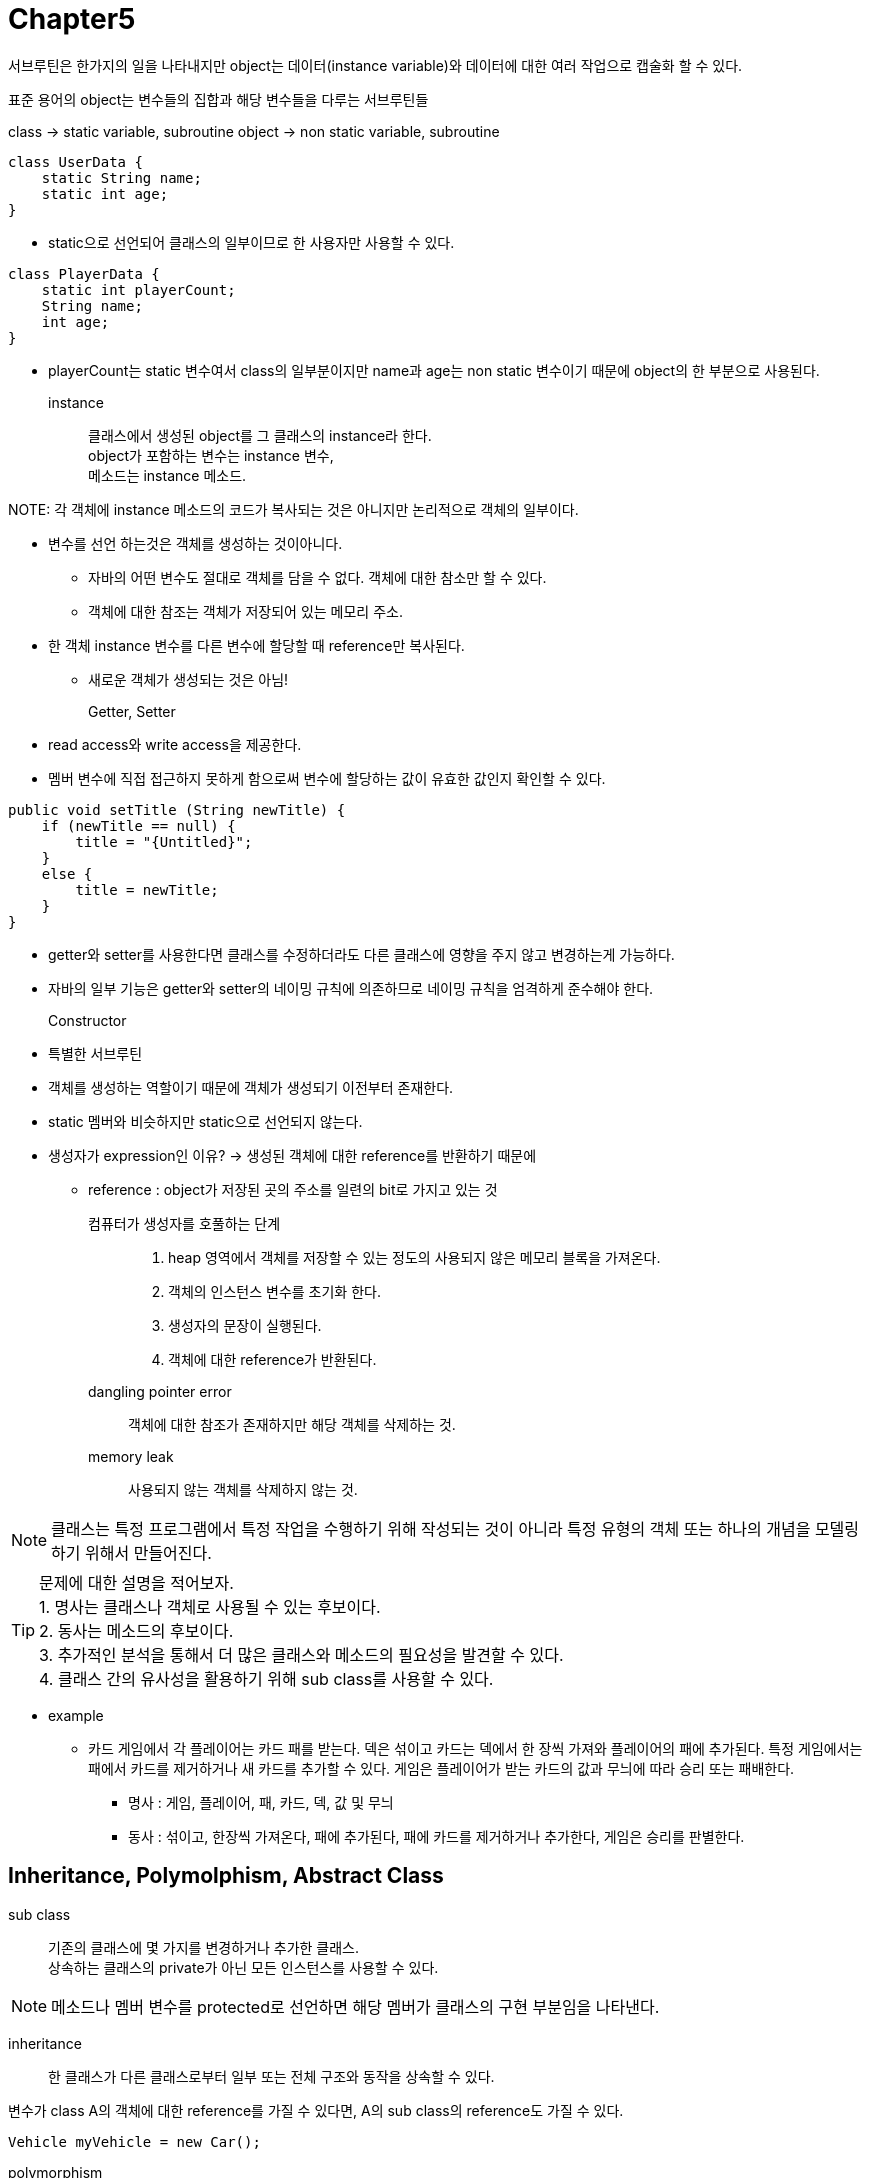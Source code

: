 = Chapter5

서브루틴은 한가지의 일을 나타내지만 object는 데이터(instance variable)와 데이터에 대한 여러 작업으로 캡술화 할 수 있다.

표준 용어의 object는 변수들의 집합과 해당 변수들을 다루는 서브루틴들

class -> static variable, subroutine
object -> non static variable, subroutine

[source, java]
----
class UserData {
    static String name;
    static int age;
}
----

* static으로 선언되어 클래스의 일부이므로 한 사용자만 사용할 수 있다.

[source, java]
----
class PlayerData {
    static int playerCount;
    String name;
    int age;
}
----

* playerCount는 static 변수여서 class의 일부분이지만 
name과 age는 non static 변수이기 때문에 object의 한 부분으로 사용된다.

instance::
클래스에서 생성된 object를 그 클래스의 instance라 한다. +
object가 포함하는 변수는 instance 변수, +
메소드는 instance 메소드.


NOTE: 
각 객체에 instance 메소드의 코드가 복사되는 것은 아니지만 논리적으로 객체의 일부이다.


* 변수를 선언 하는것은 객체를 생성하는 것이아니다.
** 자바의 어떤 변수도 절대로 객체를 담을 수 없다. 객체에 대한 참소만 할 수 있다.
** 객체에 대한 참조는 객체가 저장되어 있는 메모리 주소.

* 한 객체 instance 변수를 다른 변수에 할당할 때 reference만 복사된다.
** 새로운 객체가 생성되는 것은 아님!

Getter, Setter::
* read access와 write access을 제공한다.
* 멤버 변수에 직접 접근하지 못하게 함으로써 변수에 할당하는 값이 유효한 값인지 확인할 수 있다.

[source]
----
public void setTitle (String newTitle) {
    if (newTitle == null) {
        title = "{Untitled}";
    }
    else {
        title = newTitle;
    }
}
----

* getter와 setter를 사용한다면 클래스를 수정하더라도 다른 클래스에 영향을 주지 않고 변경하는게 가능하다.

* 자바의 일부 기능은 getter와 setter의 네이밍 규칙에 의존하므로 네이밍 규칙을 엄격하게 준수해야 한다.

Constructor::
* 특별한 서브루틴
* 객체를 생성하는 역할이기 때문에 객체가 생성되기 이전부터 존재한다.
* static 멤버와 비슷하지만 static으로 선언되지 않는다.
* 생성자가 expression인 이유?
-> 생성된 객체에 대한 reference를 반환하기 때문에

** reference : object가 저장된 곳의 주소를 일련의 bit로 가지고 있는 것



컴퓨터가 생성자를 호풀하는 단계::
1. heap 영역에서 객체를 저장할 수 있는 정도의 사용되지 않은 메모리 블록을 가져온다.
2. 객체의 인스턴스 변수를 초기화 한다.
3. 생성자의 문장이 실행된다.
4. 객체에 대한 reference가 반환된다.



dangling pointer error::
객체에 대한 참조가 존재하지만 해당 객체를 삭제하는 것.

memory leak::
사용되지 않는 객체를 삭제하지 않는 것.


NOTE: 클래스는 특정 프로그램에서 특정 작업을 수행하기 위해 작성되는 것이 아니라 특정 유형의 객체 또는 하나의 개념을 모델링 하기 위해서 만들어진다.


TIP: 문제에 대한 설명을 적어보자. +
1. 명사는 클래스나 객체로 사용될 수 있는 후보이다. +
2. 동사는 메소드의 후보이다. +
3. 추가적인 분석을 통해서 더 많은 클래스와 메소드의 필요성을 발견할 수 있다. +
4. 클래스 간의 유사성을 활용하기 위해 sub class를 사용할 수 있다.

* example
** 카드 게임에서 각 플레이어는 카드 패를 받는다. 덱은 섞이고 카드는 덱에서 한 장씩 가져와 플레이어의 패에 추가된다. 특정 게임에서는 패에서 카드를 제거하거나 새 카드를 추가할 수 있다. 게임은 플레이어가 받는 카드의 값과 무늬에 따라 승리 또는 패배한다.

*** 명사 : 게임, 플레이어, 패, 카드, 덱, 값 및 무늬
*** 동사 : 섞이고, 한장씩 가져온다, 패에 추가된다, 패에 카드를 제거하거나 추가한다, 게임은 승리를 판별한다.

== **Inheritance, Polymolphism, Abstract Class**

sub class::
기존의 클래스에 몇 가지를 변경하거나 추가한 클래스. +
상속하는 클래스의 private가 아닌 모든 인스턴스를 사용할 수 있다.


NOTE: 메소드나 멤버 변수를 protected로 선언하면 해당 멤버가 클래스의 구현 부분임을 나타낸다.

inheritance::
한 클래스가 다른 클래스로부터 일부 또는 전체 구조와 동작을 상속할 수 있다.

변수가 class A의 객체에 대한 reference를 가질 수 있다면,
A의 sub class의 reference도 가질 수 있다.
[source]
----
Vehicle myVehicle = new Car();
----

polymorphism::
[source]
----
class Rectangle extends Shape {
   void redraw() {
      . . .  // commands for drawing a rectangle
   }
   . . . // possibly, more methods and variables
}

class Oval extends Shape {
   void redraw() {
      . . .  // commands for drawing an oval
   }
   . . . // possibly, more methods and variables
}

class RoundRect extends Shape {
   void redraw() {
      . . .  // commands for drawing a rounded rectangle
   }
   . . . // possibly, more methods and variables
}

----
* 메소드가 실행 시간에 적용되는 객체의 실제 유형에 따라 수행되는 작업이 달라진다면 해당 메소드는 polymorphic을 가진다.

abstract class::
객체를 생성하는게 목적이 아닌 sub class를 만드는 목적으로 사용되는 class

abstract method::
sub class들이 가져야할 공통된 행위?

[source]
----
public abstract class Shape {

    Color color;   // color of shape. 
                              
    void setColor(Color newColor) {
          // method to change the color of the shape
       color = newColor; // change value of instance variable
       redraw(); // redraw shape, which will appear in new color
    }
    
    abstract void redraw();
          // abstract method—must be defined in 
          // concrete subclasses

    . . .  // more instance variables and methods

} // end of class Shape
----

== **Nested class**

* static nested class
* non-static nested class (inner class)

containing class는 nested class 의 멤버가 private이라도 접근할 수 있다.

containing class에서만 사용하는 class라면 nested class로 사용하는게 바람직하다.

nested class가 containing class의 멤버 변수를 사용하는 경우 -> non-static

Local class::
서브루틴의 local class는 해당 서브루틴의 매개변수와 지역 변수를 사용할 수 있지만 제한이 있다.
1. 지역 변수나 매개변수가 final로 선언이 되어야 한다.
2. 만약 final로 선언되지 않았다면 그 변수나 매개변수의 값이 서브루틴 내부에서 변하지 않아야 한다.

* 전역 변수를 사용하는것에는 문제가 없다.

[source]
----
FunctionalR2R[] multipliers = new FunctionalR2R[100];
for(int i = 0; i < 100; i++) {
   int n = i;
   multipliers[i] = z -> n * z;
}
----
i 는 final 변수가 아니기 때문에 직접적으로 람다 표현식에 사용하는게 불가능하다.
하지만 n은 for문 내부에서 final 변수처럼 사용되기 때문에 람다 표현식에서 사용하는게 가능하다.

[source]
----
FunctionalR2R[] multipliers = new FunctionalR2R[100];
for(int i = 0; i < 100; i++) {
   int n = i;
   multipliers[i] = new FunctionalR2R() {
      public double valueAt(double x) {
         return n * x;
      }
   };
}
----